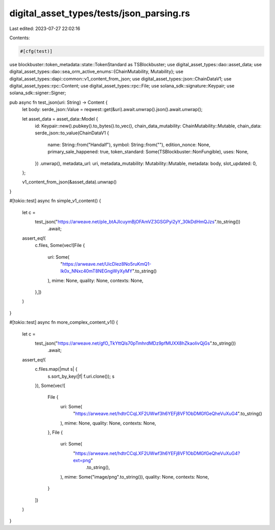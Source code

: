 digital_asset_types/tests/json_parsing.rs
=========================================

Last edited: 2023-07-27 22:02:16

Contents:

.. code-block:: rs

    #[cfg(test)]
use blockbuster::token_metadata::state::TokenStandard as TSBlockbuster;
use digital_asset_types::dao::asset_data;
use digital_asset_types::dao::sea_orm_active_enums::{ChainMutability, Mutability};
use digital_asset_types::dapi::common::v1_content_from_json;
use digital_asset_types::json::ChainDataV1;
use digital_asset_types::rpc::Content;
use digital_asset_types::rpc::File;
use solana_sdk::signature::Keypair;
use solana_sdk::signer::Signer;

pub async fn test_json(uri: String) -> Content {
    let body: serde_json::Value = reqwest::get(&uri).await.unwrap().json().await.unwrap();

    let asset_data = asset_data::Model {
        id: Keypair::new().pubkey().to_bytes().to_vec(),
        chain_data_mutability: ChainMutability::Mutable,
        chain_data: serde_json::to_value(ChainDataV1 {
            name: String::from("Handalf"),
            symbol: String::from(""),
            edition_nonce: None,
            primary_sale_happened: true,
            token_standard: Some(TSBlockbuster::NonFungible),
            uses: None,
        })
        .unwrap(),
        metadata_url: uri,
        metadata_mutability: Mutability::Mutable,
        metadata: body,
        slot_updated: 0,
    };

    v1_content_from_json(&asset_data).unwrap()
}

#[tokio::test]
async fn simple_v1_content() {
    let c =
        test_json("https://arweave.net/pIe_btAJIcuymBjOFAmVZ3GSGPyi2yY_30kDdHmQJzs".to_string())
            .await;
    assert_eq!(
        c.files,
        Some(vec![File {
            uri: Some(
                "https://arweave.net/UicDlez8No5ruKmQ1-Ik0x_NNxc40mT8NEGngWyXyMY".to_string()
            ),
            mime: None,
            quality: None,
            contexts: None,
        },])
    )
}

#[tokio::test]
async fn more_complex_content_v1() {
    let c =
        test_json("https://arweave.net/gfO_TkYttQls70pTmhrdMDz9pfMUXX8hZkaoIivQjGs".to_string())
            .await;
    assert_eq!(
        c.files.map(|mut s| {
            s.sort_by_key(|f| f.uri.clone());
            s
        }),
        Some(vec![
            File {
                uri: Some(
                    "https://arweave.net/hdtrCCqLXF2UWwf3h6YEFj8VF1ObDMGfGeQheVuXuG4".to_string()
                ),
                mime: None,
                quality: None,
                contexts: None,
            },
            File {
                uri: Some(
                    "https://arweave.net/hdtrCCqLXF2UWwf3h6YEFj8VF1ObDMGfGeQheVuXuG4?ext=png"
                        .to_string(),
                ),
                mime: Some("image/png".to_string()),
                quality: None,
                contexts: None,
            }
        ])
    )
}


